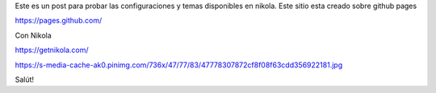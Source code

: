 .. title: Arrancando
.. slug: arrancando
.. date: 2017-05-13 19:21:23 UTC-03:00
.. tags: Primer post
.. category: 
.. link: 
.. description: Post para testear configs y temas 
.. type: text

Este es un post para probar las configuraciones y temas disponibles en nikola.
Este sitio esta creado sobre github pages

https://pages.github.com/

Con Nikola

https://getnikola.com/

https://s-media-cache-ak0.pinimg.com/736x/47/77/83/47778307872cf8f08f63cdd356922181.jpg

Salút!
